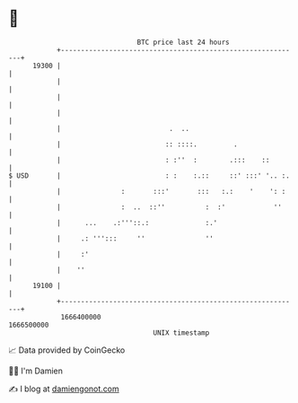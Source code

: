 * 👋

#+begin_example
                                   BTC price last 24 hours                    
               +------------------------------------------------------------+ 
         19300 |                                                            | 
               |                                                            | 
               |                                                            | 
               |                                                            | 
               |                           .  ..                            | 
               |                          :: ::::.         .                | 
               |                          : :''  :        .:::    ::        | 
   $ USD       |                          : :    :.::     ::' :::' '.. :.   | 
               |               :       :::'       :::   :.:    '    ': :    | 
               |               :  ..  ::''          :  :'            ''     | 
               |      ...    .:'''::.:              :.'                     | 
               |     .: ''':::     ''               ''                      | 
               |     :'                                                     | 
               |    ''                                                      | 
         19100 |                                                            | 
               +------------------------------------------------------------+ 
                1666400000                                        1666500000  
                                       UNIX timestamp                         
#+end_example
📈 Data provided by CoinGecko

🧑‍💻 I'm Damien

✍️ I blog at [[https://www.damiengonot.com][damiengonot.com]]

